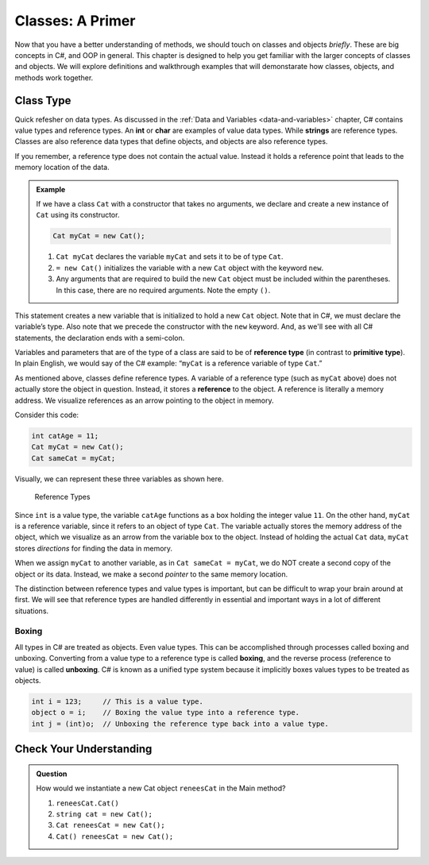 
Classes: A Primer
=====================

Now that you have a better understanding of methods, we should touch on classes and objects *briefly*.  
These are big concepts in C#, and OOP in general.  
This chapter is designed to help you get familiar with the larger concepts of classes and objects.
We will explore definitions and walkthrough examples that will demonstarate how classes, objects, and methods work together.


Class Type
-------------------

Quick refesher on data types.  As discussed in the :ref:`Data and Variables <data-and-variables>` chapter, C# contains value types and reference types.  
An **int** or **char** are examples of value data types.
While **strings** are reference types.  Classes are also reference data types that define objects, and objects are also reference types. 

If you remember, a reference type does not contain the actual value.  
Instead it holds a reference point that leads to the memory location of the data. 

.. admonition:: Example

   If we have a class ``Cat`` with a constructor that takes no arguments, we
   declare and create a new instance of ``Cat`` using its constructor.

   .. sourcecode:: csharp

      Cat myCat = new Cat();

   #. ``Cat myCat`` declares the variable ``myCat`` and sets it to be of type
      ``Cat``.
   #. ``= new Cat()`` initializes the variable with a new ``Cat`` object with the keyword ``new``. 
   #. Any arguments that are required to build the new ``Cat`` object must be
      included within the parentheses. In this case, there are no required arguments.  Note the empty ``()``.

This statement creates a new variable that is initialized to
hold a new ``Cat`` object. Note that in C#, we must declare the
variable’s type. Also note that we precede the constructor with the
``new`` keyword. And, as we'll see with all C# statements, the 
declaration ends with a semi-colon.  

Variables and parameters that are of the type of a class are said to be
of **reference type** (in contrast to **primitive type**). In plain
English, we would say of the C# example: “``myCat`` is a reference
variable of type ``Cat``.”

As mentioned above, classes define reference types. A variable of a
reference type (such as ``myCat`` above) does not actually store the
object in question. Instead, it stores a **reference** to the object. A
reference is literally a memory address. We visualize references as an
arrow pointing to the object in memory.

Consider this code:

.. sourcecode:: csharp

   int catAge = 11;
   Cat myCat = new Cat();
   Cat sameCat = myCat;

Visually, we can represent these three variables as shown here.

.. figure:: figures/references.png
   :alt: Reference Types.  First variable is int catAge = 11.  Second variable is Cat myCat = new Cat().  Third variable is Cat sameCat = myCat;
      Both myCat and sameCat point back to the Cat class type. 

   Reference Types

Since ``int`` is a value type, the variable ``catAge`` functions as a
box holding the integer value ``11``. On the other hand, ``myCat`` is a
reference variable, since it refers to an object of type ``Cat``. The 
variable actually stores the memory address of the object, which we visualize 
as an arrow from the variable box to the object. Instead of holding the actual ``Cat``
data, ``myCat`` stores *directions* for finding the data in memory.

When we assign ``myCat`` to another variable, as in ``Cat sameCat = myCat``,
we do NOT create a second copy of the object or its data. Instead, we make a
second *pointer* to the same memory location.

The distinction between reference types and value types is important,
but can be difficult to wrap your brain around at first. We will see
that reference types are handled differently in essential and important
ways in a lot of different situations.

.. index:: ! boxing, ! unboxing 

Boxing
^^^^^^

All types in C# are treated as objects. Even value types. This can be accomplished 
through processes called boxing and unboxing. Converting from a value type to a reference type is called 
**boxing**, and the reverse process (reference to value) is called **unboxing**. C# is known as a unified 
type system because it implicitly boxes values types to be treated as objects.   



.. sourcecode:: csharp

   int i = 123;     // This is a value type.
   object o = i;    // Boxing the value type into a reference type.
   int j = (int)o;  // Unboxing the reference type back into a value type.


Check Your Understanding
--------------------------

.. admonition:: Question

   How would we instantiate a new Cat object ``reneesCat`` in the Main method?

   #. ``reneesCat.Cat()``
   #. ``string cat = new Cat();``
   #. ``Cat reneesCat = new Cat();``
   #. ``Cat() reneesCat = new Cat();``

.. ans: c, Cat reneesCat = new Cat();